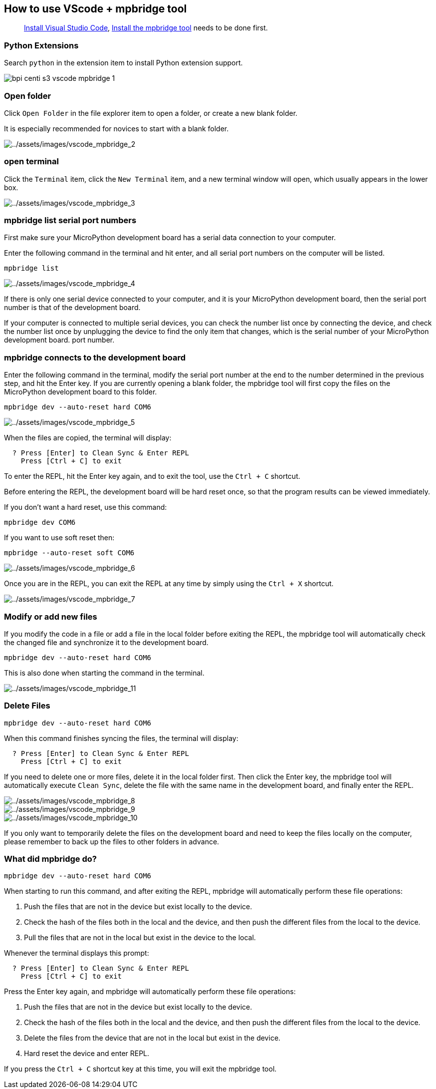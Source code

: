 == How to use VScode + mpbridge tool

____
link:./environment.html#install-visual-studio-code[Install Visual Studio
Code], link:./environment.html#install-the-mpbridge-tool[Install the
mpbridge tool] needs to be done first.
____

=== Python Extensions

Search `python` in the extension item to install Python extension
support.

image::/picture/bpi_centi_s3_vscode_mpbridge_1.png[]

=== Open folder

Click `Open Folder` in the file explorer item to open a folder, or
create a new blank folder.

It is especially recommended for novices to start with a blank folder.

image::/picture/bpi_centi_s3_vscode_mpbridge_2.png[../assets/images/vscode_mpbridge_2]

=== open terminal

Click the `Terminal` item, click the `New Terminal` item, and a new
terminal window will open, which usually appears in the lower box.

image::/picture/bpi_centi_s3_vscode_mpbridge_3.png[../assets/images/vscode_mpbridge_3]

=== mpbridge list serial port numbers

First make sure your MicroPython development board has a serial data
connection to your computer.

Enter the following command in the terminal and hit enter, and all
serial port numbers on the computer will be listed.


```
mpbridge list
```

image::/picture/bpi_centi_s3_vscode_mpbridge_4.png[../assets/images/vscode_mpbridge_4]

If there is only one serial device connected to your computer, and it is
your MicroPython development board, then the serial port number is that
of the development board.

If your computer is connected to multiple serial devices, you can check
the number list once by connecting the device, and check the number list
once by unplugging the device to find the only item that changes, which
is the serial number of your MicroPython development board. port number.

=== mpbridge connects to the development board

Enter the following command in the terminal, modify the serial port
number at the end to the number determined in the previous step, and hit
the Enter key. If you are currently opening a blank folder, the mpbridge
tool will first copy the files on the MicroPython development board to
this folder.

```
mpbridge dev --auto-reset hard COM6
```

image::/picture/bpi_centi_s3_vscode_mpbridge_5.png[../assets/images/vscode_mpbridge_5]

When the files are copied, the terminal will display:

```
  ? Press [Enter] to Clean Sync & Enter REPL
    Press [Ctrl + C] to exit
```

To enter the REPL, hit the Enter key again, and to exit the tool, use
the `Ctrl + C` shortcut.

Before entering the REPL, the development board will be hard reset once,
so that the program results can be viewed immediately.

If you don’t want a hard reset, use this command:

```
mpbridge dev COM6
```

If you want to use soft reset then:

```
mpbridge --auto-reset soft COM6
```

image::/picture/bpi_centi_s3_vscode_mpbridge_6.png[../assets/images/vscode_mpbridge_6]

Once you are in the REPL, you can exit the REPL at any time by simply
using the `Ctrl + X` shortcut.

image::/picture/bpi_centi_s3_vscode_mpbridge_7.png[../assets/images/vscode_mpbridge_7]

=== Modify or add new files

If you modify the code in a file or add a file in the local folder
before exiting the REPL, the mpbridge tool will automatically check the
changed file and synchronize it to the development board.

```
mpbridge dev --auto-reset hard COM6
```

This is also done when starting the command in the terminal.

image::/picture/bpi_centi_s3_vscode_mpbridge_11.png[../assets/images/vscode_mpbridge_11]

=== Delete Files

```
mpbridge dev --auto-reset hard COM6
```

When this command finishes syncing the files, the terminal will display:

```
  ? Press [Enter] to Clean Sync & Enter REPL
    Press [Ctrl + C] to exit
```

If you need to delete one or more files, delete it in the local folder
first. Then click the Enter key, the mpbridge tool will automatically
execute `Clean Sync`, delete the file with the same name in the
development board, and finally enter the REPL.

image::/picture/bpi_centi_s3_vscode_mpbridge_8.png[../assets/images/vscode_mpbridge_8]

image::/picture/bpi_centi_s3_vscode_mpbridge_9.png[../assets/images/vscode_mpbridge_9]

image::/picture/bpi_centi_s3_vscode_mpbridge_10.png[../assets/images/vscode_mpbridge_10]

If you only want to temporarily delete the files on the development
board and need to keep the files locally on the computer, please
remember to back up the files to other folders in advance.

=== What did mpbridge do?

```
mpbridge dev --auto-reset hard COM6
```

When starting to run this command, and after exiting the REPL, mpbridge
will automatically perform these file operations:

[arabic]
. Push the files that are not in the device but exist locally to the
device.
. Check the hash of the files both in the local and the device, and then
push the different files from the local to the device.
. Pull the files that are not in the local but exist in the device to
the local.

Whenever the terminal displays this prompt:

```
  ? Press [Enter] to Clean Sync & Enter REPL
    Press [Ctrl + C] to exit
```

Press the Enter key again, and mpbridge will automatically perform these
file operations:

. Push the files that are not in the device but exist locally to the
device.
. Check the hash of the files both in the local and the device, and then
push the different files from the local to the device.
. Delete the files from the device that are not in the local but exist
in the device.
. Hard reset the device and enter REPL.

If you press the `Ctrl + C` shortcut key at this time, you will exit the
mpbridge tool.

